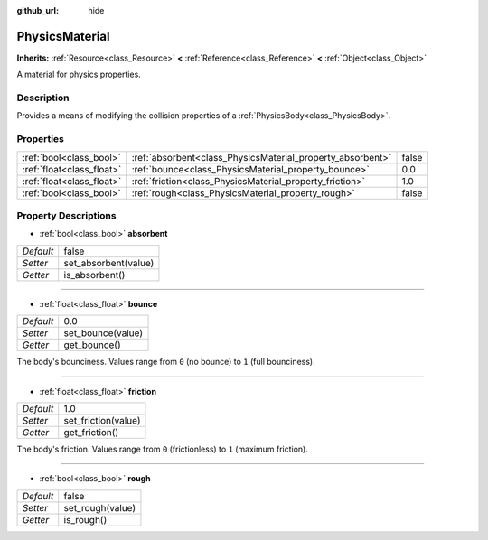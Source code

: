 :github_url: hide

.. Generated automatically by doc/tools/makerst.py in Godot's source tree.
.. DO NOT EDIT THIS FILE, but the PhysicsMaterial.xml source instead.
.. The source is found in doc/classes or modules/<name>/doc_classes.

.. _class_PhysicsMaterial:

PhysicsMaterial
===============

**Inherits:** :ref:`Resource<class_Resource>` **<** :ref:`Reference<class_Reference>` **<** :ref:`Object<class_Object>`

A material for physics properties.

Description
-----------

Provides a means of modifying the collision properties of a :ref:`PhysicsBody<class_PhysicsBody>`.

Properties
----------

+---------------------------+------------------------------------------------------------+-------+
| :ref:`bool<class_bool>`   | :ref:`absorbent<class_PhysicsMaterial_property_absorbent>` | false |
+---------------------------+------------------------------------------------------------+-------+
| :ref:`float<class_float>` | :ref:`bounce<class_PhysicsMaterial_property_bounce>`       | 0.0   |
+---------------------------+------------------------------------------------------------+-------+
| :ref:`float<class_float>` | :ref:`friction<class_PhysicsMaterial_property_friction>`   | 1.0   |
+---------------------------+------------------------------------------------------------+-------+
| :ref:`bool<class_bool>`   | :ref:`rough<class_PhysicsMaterial_property_rough>`         | false |
+---------------------------+------------------------------------------------------------+-------+

Property Descriptions
---------------------

.. _class_PhysicsMaterial_property_absorbent:

- :ref:`bool<class_bool>` **absorbent**

+-----------+----------------------+
| *Default* | false                |
+-----------+----------------------+
| *Setter*  | set_absorbent(value) |
+-----------+----------------------+
| *Getter*  | is_absorbent()       |
+-----------+----------------------+

----

.. _class_PhysicsMaterial_property_bounce:

- :ref:`float<class_float>` **bounce**

+-----------+-------------------+
| *Default* | 0.0               |
+-----------+-------------------+
| *Setter*  | set_bounce(value) |
+-----------+-------------------+
| *Getter*  | get_bounce()      |
+-----------+-------------------+

The body's bounciness. Values range from ``0`` (no bounce) to ``1`` (full bounciness).

----

.. _class_PhysicsMaterial_property_friction:

- :ref:`float<class_float>` **friction**

+-----------+---------------------+
| *Default* | 1.0                 |
+-----------+---------------------+
| *Setter*  | set_friction(value) |
+-----------+---------------------+
| *Getter*  | get_friction()      |
+-----------+---------------------+

The body's friction. Values range from ``0`` (frictionless) to ``1`` (maximum friction).

----

.. _class_PhysicsMaterial_property_rough:

- :ref:`bool<class_bool>` **rough**

+-----------+------------------+
| *Default* | false            |
+-----------+------------------+
| *Setter*  | set_rough(value) |
+-----------+------------------+
| *Getter*  | is_rough()       |
+-----------+------------------+

